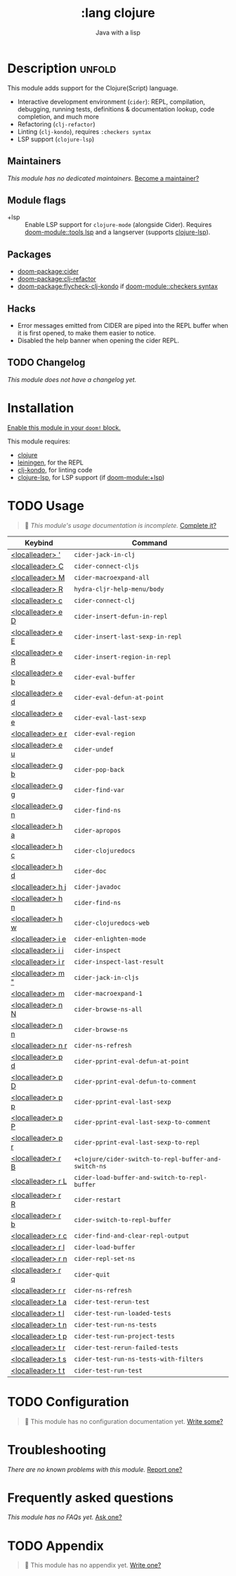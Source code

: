 #+title:    :lang clojure
#+subtitle: Java with a lisp
#+created:  May 30, 2017
#+since:    2.0.3

* Description :unfold:
This module adds support for the Clojure(Script) language.

- Interactive development environment (~cider~): REPL, compilation, debugging,
  running tests, definitions & documentation lookup, code completion, and much
  more
- Refactoring (~clj-refactor~)
- Linting (~clj-kondo~), requires ~:checkers syntax~
- LSP support (~clojure-lsp~)

** Maintainers
/This module has no dedicated maintainers./ [[doom-contrib-maintainer:][Become a maintainer?]]

** Module flags
- +lsp ::
  Enable LSP support for ~clojure-mode~ (alongside Cider). Requires [[doom-module::tools lsp]]
  and a langserver (supports [[https://clojure-lsp.io/][clojure-lsp]]).

** Packages
- [[doom-package:cider]]
- [[doom-package:clj-refactor]]
- [[doom-package:flycheck-clj-kondo]] if [[doom-module::checkers syntax]]

** Hacks
- Error messages emitted from CIDER are piped into the REPL buffer when it is
  first opened, to make them easier to notice.
- Disabled the help banner when opening the cider REPL.

** TODO Changelog
# This section will be machine generated. Don't edit it by hand.
/This module does not have a changelog yet./

* Installation
[[id:01cffea4-3329-45e2-a892-95a384ab2338][Enable this module in your ~doom!~ block.]]

This module requires:
- [[https://clojure.org/][clojure]]
- [[https://leiningen.org/][leiningen]], for the REPL
- [[https://github.com/borkdude/clj-kondo][clj-kondo]], for linting code
- [[https://clojure-lsp.github.io/clojure-lsp/][clojure-lsp]], for LSP support (if [[doom-module:+lsp]])

* TODO Usage
#+begin_quote
 🔨 /This module's usage documentation is incomplete./ [[doom-contrib-module:][Complete it?]]
#+end_quote

| Keybind           | Command                                              |
|-------------------+------------------------------------------------------|
| [[kbd:][<localleader> ']]   | ~cider-jack-in-clj~                                  |
| [[kbd:][<localleader> C]]   | ~cider-connect-cljs~                                 |
| [[kbd:][<localleader> M]]   | ~cider-macroexpand-all~                              |
| [[kbd:][<localleader> R]]   | ~hydra-cljr-help-menu/body~                          |
| [[kbd:][<localleader> c]]   | ~cider-connect-clj~                                  |
| [[kbd:][<localleader> e D]] | ~cider-insert-defun-in-repl~                         |
| [[kbd:][<localleader> e E]] | ~cider-insert-last-sexp-in-repl~                     |
| [[kbd:][<localleader> e R]] | ~cider-insert-region-in-repl~                        |
| [[kbd:][<localleader> e b]] | ~cider-eval-buffer~                                  |
| [[kbd:][<localleader> e d]] | ~cider-eval-defun-at-point~                          |
| [[kbd:][<localleader> e e]] | ~cider-eval-last-sexp~                               |
| [[kbd:][<localleader> e r]] | ~cider-eval-region~                                  |
| [[kbd:][<localleader> e u]] | ~cider-undef~                                        |
| [[kbd:][<localleader> g b]] | ~cider-pop-back~                                     |
| [[kbd:][<localleader> g g]] | ~cider-find-var~                                     |
| [[kbd:][<localleader> g n]] | ~cider-find-ns~                                      |
| [[kbd:][<localleader> h a]] | ~cider-apropos~                                      |
| [[kbd:][<localleader> h c]] | ~cider-clojuredocs~                                  |
| [[kbd:][<localleader> h d]] | ~cider-doc~                                          |
| [[kbd:][<localleader> h j]] | ~cider-javadoc~                                      |
| [[kbd:][<localleader> h n]] | ~cider-find-ns~                                      |
| [[kbd:][<localleader> h w]] | ~cider-clojuredocs-web~                              |
| [[kbd:][<localleader> i e]] | ~cider-enlighten-mode~                               |
| [[kbd:][<localleader> i i]] | ~cider-inspect~                                      |
| [[kbd:][<localleader> i r]] | ~cider-inspect-last-result~                          |
| [[kbd:][<localleader> m "]] | ~cider-jack-in-cljs~                                 |
| [[kbd:][<localleader> m]]   | ~cider-macroexpand-1~                                |
| [[kbd:][<localleader> n N]] | ~cider-browse-ns-all~                                |
| [[kbd:][<localleader> n n]] | ~cider-browse-ns~                                    |
| [[kbd:][<localleader> n r]] | ~cider-ns-refresh~                                   |
| [[kbd:][<localleader> p d]] | ~cider-pprint-eval-defun-at-point~                   |
| [[kbd:][<localleader> p D]] | ~cider-pprint-eval-defun-to-comment~                 |
| [[kbd:][<localleader> p p]] | ~cider-pprint-eval-last-sexp~                        |
| [[kbd:][<localleader> p P]] | ~cider-pprint-eval-last-sexp-to-comment~             |
| [[kbd:][<localleader> p r]] | ~cider-pprint-eval-last-sexp-to-repl~                |
| [[kbd:][<localleader> r B]] | ~+clojure/cider-switch-to-repl-buffer-and-switch-ns~ |
| [[kbd:][<localleader> r L]] | ~cider-load-buffer-and-switch-to-repl-buffer~        |
| [[kbd:][<localleader> r R]] | ~cider-restart~                                      |
| [[kbd:][<localleader> r b]] | ~cider-switch-to-repl-buffer~                        |
| [[kbd:][<localleader> r c]] | ~cider-find-and-clear-repl-output~                   |
| [[kbd:][<localleader> r l]] | ~cider-load-buffer~                                  |
| [[kbd:][<localleader> r n]] | ~cider-repl-set-ns~                                  |
| [[kbd:][<localleader> r q]] | ~cider-quit~                                         |
| [[kbd:][<localleader> r r]] | ~cider-ns-refresh~                                   |
| [[kbd:][<localleader> t a]] | ~cider-test-rerun-test~                              |
| [[kbd:][<localleader> t l]] | ~cider-test-run-loaded-tests~                        |
| [[kbd:][<localleader> t n]] | ~cider-test-run-ns-tests~                            |
| [[kbd:][<localleader> t p]] | ~cider-test-run-project-tests~                       |
| [[kbd:][<localleader> t r]] | ~cider-test-rerun-failed-tests~                      |
| [[kbd:][<localleader> t s]] | ~cider-test-run-ns-tests-with-filters~               |
| [[kbd:][<localleader> t t]] | ~cider-test-run-test~                                |

* TODO Configuration
#+begin_quote
 🔨 This module has no configuration documentation yet. [[doom-contrib-module:][Write some?]]
#+end_quote

* Troubleshooting
/There are no known problems with this module./ [[doom-report:][Report one?]]

* Frequently asked questions
/This module has no FAQs yet./ [[doom-suggest-faq:][Ask one?]]

* TODO Appendix
#+begin_quote
 🔨 This module has no appendix yet. [[doom-contrib-module:][Write one?]]
#+end_quote
